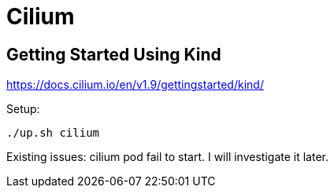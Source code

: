 = Cilium

== Getting Started Using Kind

https://docs.cilium.io/en/v1.9/gettingstarted/kind/

Setup:

[source, bash]
----
./up.sh cilium
----

Existing issues:
cilium pod fail to start. I will investigate it later.

